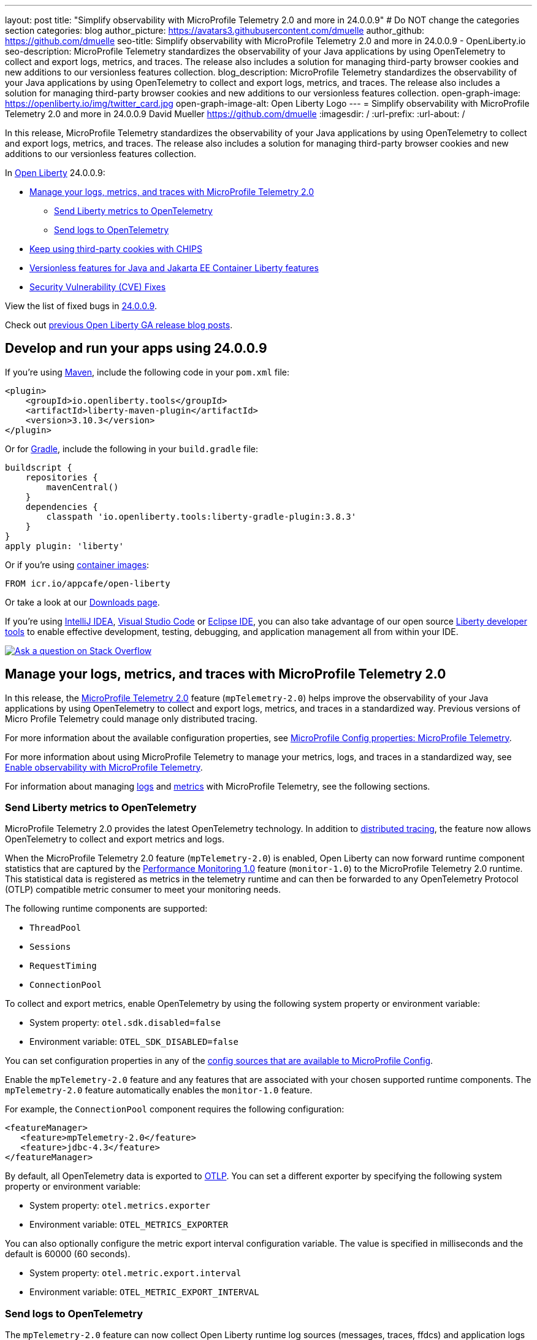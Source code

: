 ---
layout: post
title: "Simplify observability with MicroProfile Telemetry 2.0 and more in 24.0.0.9"
# Do NOT change the categories section
categories: blog
author_picture: https://avatars3.githubusercontent.com/dmuelle
author_github: https://github.com/dmuelle
seo-title: Simplify observability with MicroProfile Telemetry 2.0 and more in 24.0.0.9 - OpenLiberty.io
seo-description: MicroProfile Telemetry standardizes the observability of your Java applications by using OpenTelemetry to collect and export logs, metrics, and traces. The release also includes a solution for managing third-party browser cookies and new additions to our versionless features collection.
blog_description: MicroProfile Telemetry standardizes the observability of your Java applications by using OpenTelemetry to collect and export logs, metrics, and traces. The release also includes a solution for managing third-party browser cookies and new additions to our versionless features collection.
open-graph-image: https://openliberty.io/img/twitter_card.jpg
open-graph-image-alt: Open Liberty Logo
---
= Simplify observability with MicroProfile Telemetry 2.0 and more in 24.0.0.9
David Mueller <https://github.com/dmuelle>
:imagesdir: /
:url-prefix:
:url-about: /
//Blank line here is necessary before starting the body of the post.


In this release, MicroProfile Telemetry standardizes the observability of your Java applications by using OpenTelemetry to collect and export logs, metrics, and traces. The release also includes a solution for managing third-party browser cookies and new additions to our versionless features collection.


In link:{url-about}[Open Liberty] 24.0.0.9:

* <<mptelem, Manage your logs, metrics, and traces with MicroProfile Telemetry 2.0>>
  ** <<metrics, Send Liberty metrics to OpenTelemetry>>
  ** <<logs, Send logs to OpenTelemetry>>
* <<cookie, Keep using third-party cookies with CHIPS>>
* <<versionless, Versionless features for Java and Jakarta EE Container Liberty features>>
* <<CVEs, Security Vulnerability (CVE) Fixes>>


View the list of fixed bugs in link:https://github.com/OpenLiberty/open-liberty/issues?q=label%3Arelease%3A24009+label%3A%22release+bug%22[24.0.0.9].

Check out link:{url-prefix}/blog/?search=release&search!=beta[previous Open Liberty GA release blog posts].


[#run]

== Develop and run your apps using 24.0.0.9

If you're using link:{url-prefix}/guides/maven-intro.html[Maven], include the following code in your `pom.xml` file:

[source,xml]
----
<plugin>
    <groupId>io.openliberty.tools</groupId>
    <artifactId>liberty-maven-plugin</artifactId>
    <version>3.10.3</version>
</plugin>
----

Or for link:{url-prefix}/guides/gradle-intro.html[Gradle], include the following in your `build.gradle` file:

[source,gradle]
----
buildscript {
    repositories {
        mavenCentral()
    }
    dependencies {
        classpath 'io.openliberty.tools:liberty-gradle-plugin:3.8.3'
    }
}
apply plugin: 'liberty'
----

Or if you're using link:{url-prefix}/docs/latest/container-images.html[container images]:

[source]
----
FROM icr.io/appcafe/open-liberty
----

Or take a look at our link:{url-prefix}/start/[Downloads page].

If you're using link:https://plugins.jetbrains.com/plugin/14856-liberty-tools[IntelliJ IDEA], link:https://marketplace.visualstudio.com/items?itemName=Open-Liberty.liberty-dev-vscode-ext[Visual Studio Code] or link:https://marketplace.eclipse.org/content/liberty-tools[Eclipse IDE], you can also take advantage of our open source link:https://openliberty.io/docs/latest/develop-liberty-tools.html[Liberty developer tools] to enable effective development, testing, debugging, and application management all from within your IDE.

[link=https://stackoverflow.com/tags/open-liberty]
image::img/blog/blog_btn_stack.svg[Ask a question on Stack Overflow, align="center"]


// // // // DO NOT MODIFY THIS COMMENT BLOCK <GHA-BLOG-TOPIC> // // // //
// Blog issue: https://github.com/OpenLiberty/open-liberty/issues/29558
// Contact/Reviewer: yasmin-aumeeruddy
// // // // // // // //
[#mptelem]
== Manage your logs, metrics, and traces with MicroProfile Telemetry 2.0

In this release, the link:{url-prefix}/docs/latest/reference/feature/mpTelemetry-2.0.html[MicroProfile Telemetry 2.0] feature (`mpTelemetry-2.0`) helps improve the observability of your Java applications by using OpenTelemetry to collect and export logs, metrics, and traces in a standardized way. Previous versions of Micro Profile Telemetry could manage only distributed tracing.

For more information about the available configuration properties, see link:{url-prefix}/docs/latest/microprofile-config-properties.html#telemetry[MicroProfile Config properties: MicroProfile Telemetry].

For more information about using MicroProfile Telemetry to manage your metrics, logs, and traces in a standardized way, see link:{url-prefix}/docs/latest/microprofile-telemetry.html[Enable observability with MicroProfile Telemetry].

For information about managing <<logs, logs>> and <<metrics, metrics>> with MicroProfile Telemetry, see the following sections.


// DO NOT MODIFY THIS LINE. </GHA-BLOG-TOPIC>

// // // // DO NOT MODIFY THIS COMMENT BLOCK <GHA-BLOG-TOPIC> // // // //
// Blog issue: https://github.com/OpenLiberty/open-liberty/issues/29563
// Contact/Reviewer: Channyboy
// // // // // // // //
[#metrics]
=== Send Liberty metrics to OpenTelemetry

MicroProfile Telemetry 2.0 provides the latest OpenTelemetry technology. In addition to link:{url-prefix}/docs/latest/microprofile-telemetry.html[distributed tracing], the feature now allows OpenTelemetry to collect and export metrics and logs.

When the MicroProfile Telemetry 2.0 feature (`mpTelemetry-2.0`) is enabled, Open Liberty can now forward runtime component statistics that are captured by the link:{url-prefix}/docs/latest/reference/feature/monitor-1.0.html[Performance Monitoring 1.0] feature (`monitor-1.0`) to the MicroProfile Telemetry 2.0 runtime. This statistical data is registered as metrics in the telemetry runtime and can then be forwarded to any OpenTelemetry Protocol (OTLP) compatible metric consumer to meet your monitoring needs.

The following runtime components are supported:

* `ThreadPool`
* `Sessions`
* `RequestTiming`
* `ConnectionPool`

To collect and export metrics, enable OpenTelemetry by using the following system property or environment variable:

* System property: `otel.sdk.disabled=false`
* Environment variable: `OTEL_SDK_DISABLED=false`

You can set configuration properties in any of the link:{url-prefix}/docs/latest/external-configuration.html#default[config sources that are available to MicroProfile Config].


Enable the `mpTelemetry-2.0` feature and any features that are associated with your chosen supported runtime components. The `mpTelemetry-2.0` feature automatically enables the `monitor-1.0` feature.

For example, the `ConnectionPool` component requires the following configuration:

[source,xml]
----
<featureManager>
   <feature>mpTelemetry-2.0</feature>
   <feature>jdbc-4.3</feature>
</featureManager>
----


By default, all OpenTelemetry data is exported to link:https://opentelemetry.io/docs/languages/java/exporters/#otlp[OTLP]. You can set a different exporter by specifying the following system property or environment variable:

* System property: `otel.metrics.exporter`
* Environment variable: `OTEL_METRICS_EXPORTER`

You can also optionally configure the metric export interval configuration variable. The value is specified in milliseconds and the default is 60000 (60 seconds).

* System property: `otel.metric.export.interval`
* Environment variable: `OTEL_METRIC_EXPORT_INTERVAL`

// DO NOT MODIFY THIS LINE. </GHA-BLOG-TOPIC>



// // // // DO NOT MODIFY THIS COMMENT BLOCK <GHA-BLOG-TOPIC> // // // //
// Blog issue: https://github.com/OpenLiberty/open-liberty/issues/29551
// Contact/Reviewer: pgunapal
// // // // // // // //
[#logs]
=== Send logs to OpenTelemetry

The `mpTelemetry-2.0` feature can now collect Open Liberty runtime log sources (messages, traces, ffdcs) and application logs generated through the `java.util.logging` package (JUL).

To enable the MicroProfile Telemetry 2.0 feature to collect all logs, add the following configuration to your `server.xml` file:

[source,xml]
----
<features>
   <feature>mpTelemetry-2.0</feature>
</features>

<mpTelemetry source="message, trace, ffdc"/>
----

If the `mpTelemetry` configuration element or the `source` attribute is not configured, the `message` source is set by default. In this case, only messages are collected. If the `source` attribute is specified empty (`source=""`), no logs are sent to OpenTelemetry.

To collect and export runtime-level logs, enable OpenTelemetry by using the following system property or environment variable:

* System property: `otel.sdk.disabled=false`
* Environment variable: `OTEL_SDK_DISABLED=false`

You can set configuration properties in any of the link:{url-prefix}/docs/latest/external-configuration.html#default[config sources that are available to MicroProfile Config].

To separately configure multiple applications in a server, you can configure OpenTelemetry with application configuration. However, you cannot collect runtime-level logs this way.

By default, all OpenTelemetry data is exported to link:https://opentelemetry.io/docs/languages/java/exporters/#otlp[OTLP]. You can set a different exporter by specifying the following system property or environment variable:

* System property: `otel.logs.exporter`
* Environment variable: `OTEL_LOGS_EXPORTER`

For more information about the available configuration properties, see xref:{url-prefix}/docs/latest/microprofile-config-properties.html#telemetry[MicroProfile Config properties: MicroProfile Telemetry].

// DO NOT MODIFY THIS LINE. </GHA-BLOG-TOPIC>

// // // // DO NOT MODIFY THIS COMMENT BLOCK <GHA-BLOG-TOPIC> // // // //
// Blog issue: https://github.com/OpenLiberty/open-liberty/issues/28443
// Contact/Reviewer: volosied
// // // // // // // //
[#cookie]
== Keep using third-party cookies with CHIPS

To increase privacy and reduce tracking, link:https://developers.google.com/privacy-sandbox/3pcd/[Google Chrome announced it would phase out third-party cookies in 2025]. Then, as of July 22, 2024, link:https://privacysandbox.com/news/privacy-sandbox-update/[Chrome stated they might scrap the phase-out plan] due to regulatory concerns. Users could instead opt to block third-party cookies via their browser. Some sites that are designed with third-party cookies in mind are broken by browsers that opt-in to block third-party cookies. Chrome provides link:https://developers.google.com/privacy-sandbox/3pcd/prepare/test-for-breakage[documentation] to help you test whether your sites are affected. If you are, one option to mitigate this change is called CHIPS: Cookies Having Independent Partitioned State.

First, some background information regarding third-party (cross-site) cookies.

If a top-level site X embeds another site Z, such as an iframe, then any cookies set by the embedded site Z might be shared with any other site that embeds site Z, such as top-level site Y. This vulnerability is due to cookies placed in a cookie jar under the Z site key. This scenario assumes that the cookie is labeled as `SameSite=None`, because it isn't shared when set to `Lax` or `Strict`.

image::/img/blog/cookie1.png[multisite cookie diagram,width=70%,align="center"]


Chrome provides a `Partitioned` cookie attribute, which divides the cookie jar, as a workaround for third-party cookies with limitations. Instead of saving the cookies within the Z site key, they are also keyed under the top-level site, such as X and Y.  In this way, if X embeds Z and Y embeds Z, the Z's cookies will not be shared between X and Y.

image::/img/blog/cookie2.png[partitioned cookie diagram,width=70%,align="center"]

You can use the `Partitioned` attribute to specify whether a cookie is partitioned. If the `SameSite=None` attribute is missing from the cookie, it is blocked by Chrome and any Chromium-based browsers because it is treated as `Lax`.

The partitioned attribute configuration is opt-in and behaves much like the SameSite configuration. The `samesite` channel configuration applies to all cookies, while the `httpSession` and `webAppSecurity` configurations apply to their respective cookies. It's important to note that the `httpSession` and `webAppSecurity` configurations take precedence over the channel configuration. The default value for these two attributes is `defer`, which means they defer to the channel configuration. As for channel configuration, its default value is `false`, which means the `Partitioned` attribute is not added.

Depending on which configuration you use to declare the `Partitioned` attribute, Liberty uses one of three attributes.

The following example shows how to set the `cookiePartitioned` attribute for the HTTP session cookie on the `httpSession` attribute in your `server.xml` file:

[source,xml]
----
<httpSession cookieSameSite="None" cookiePartitioned="defer|true|false"/>`
----

The following example shows how to set the `partitionedCookie` attribute for LTPA and JWT security cookies on the `webAppSecurity` attribute in your `server.xml` file:

[source,xml]
----
<webAppSecurity sameSiteCookie="None" partitionedCookie="defer|true|false"/>`
----

The following example shows how to set the `partitioned` attribute for other cookies on the `httpEndpoint` attribute in your `server.xml` file:

[source,xml]
----
<httpEndpoint id="defaultHttpEndpoint"
              httpPort="9080"
              httpsPort="9443" >
   <samesite none="*" partitioned="true|false"/>
</httpEndpoint>
----


Alternatively, you can set `Partitioned` by using the `Set-Cookie` header with the following two `HttpServletResponse` APIs:

* link:https://openliberty.io/docs/latest/reference/javadoc/liberty-jakartaee10-javadoc.html?path=liberty-jakartaee10-javadoc/jakarta/servlet/http/HttpServletResponse.html[HttpServletResponse.setHeader]
* link:https://openliberty.io/docs/latest/reference/javadoc/liberty-jakartaee10-javadoc.html?path=liberty-jakartaee10-javadoc/jakarta/servlet/http/HttpServletResponse.html[HttpServletResponse.addHeader]

For more information, including a visual example, see link:https://github.com/privacycg/CHIPS?tab=readme-ov-file#chips-cookies-having-independent-partitioned-state[CHIPS (Cookies Having Independent Partitioned State)] on GitHub.

// DO NOT MODIFY THIS LINE. </GHA-BLOG-TOPIC>


// // // // DO NOT MODIFY THIS COMMENT BLOCK <GHA-BLOG-TOPIC> // // // //
// Blog issue: https://github.com/OpenLiberty/open-liberty/issues/29571
// Contact/Reviewer: jhanders34
// // // // // // // //
[#versionless]
== Versionless features for Java / Jakarta EE Container Liberty features

In 24.0.0.8, Open Liberty introduced versionless Java EE and Jakarta EE features.  Those new versionless features allow you to easily use features without needing to know what feature version to use.

In 24.0.0.8, the versionless features did not include the `Container` features, which enable you to provide your own implementation of that Java EE or Jakarta EE component specification.  An example of such a feature is `facesContainer-4.0`.

In 24.0.0.9, Open Liberty adds versionless features for the missing `Container` features. The following versionless features are added:

- `jpaContainer` / `persistenceContainer`
- `jsfContainer` / `facesContainer`
- `jsonbContainer`
- `jsonpContainer`

The following `server.xml` configuration file uses the Java EE platform `javaee-8.0` with versionless features `jpaContainer`, `jsfContainer`, `jsonbContainer`, and `jsonpContainer`:

[source,xml]
----
    <!-- Enable features -->
    <featureManager>
        <platform>javaee-8.0</platform>
        <feature>jpaContainer</feature>
        <feature>jsfContainer</feature>
        <feature>jsonbContainer</feature>
        <feature>jsonpContainer</feature>
    </featureManager>
----

Learn more and check out the full collection of available platforms and versionless features in the link:{url-prefix}/docs/latest/reference/feature/versionless-features.html[Open Liberty docs]. Stay tuned for more versionless features and platforms in future releases.

// DO NOT MODIFY THIS LINE. </GHA-BLOG-TOPIC>

[#CVEs]
== Security vulnerability (CVE) fixes in this release
[cols="5*"]
|===
|CVE |CVSS Score |Vulnerability Assessment |Versions Affected |Notes

|http://cve.mitre.org/cgi-bin/cvename.cgi?name=CVE-2023-50314[CVE-2023-50314]
|5.3
|Information disclosure
|17.0.0.3 - 24.0.0.8
|
|===

For a list of past security vulnerability fixes, reference the link:{url-prefix}/docs/latest/security-vulnerabilities.html[Security vulnerability (CVE) list].

== Get Open Liberty 24.0.0.9 now

Available through <<run,Maven, Gradle, Docker, and as a downloadable archive>>.
